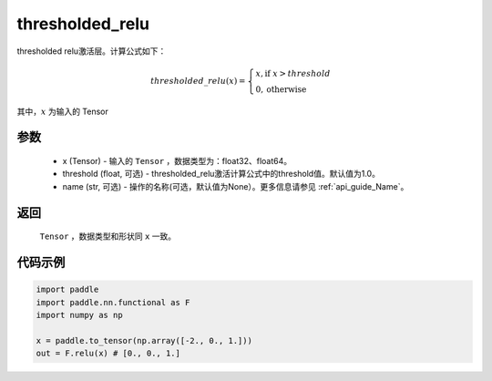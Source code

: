 .. _cn_api_nn_cn_thresholded_relu:

thresholded_relu
-------------------------------

.. py:function:: paddle.nn.functional.thresholded_relu(x, threshold=1.0, name=None)

thresholded relu激活层。计算公式如下：

.. math::

    thresholded\_relu(x) = \begin{cases}
                            x, \text{if } x > threshold \\
                            0, \text{otherwise}
                           \end{cases}

其中，:math:`x` 为输入的 Tensor


参数
::::::::::
    - x (Tensor) - 输入的 ``Tensor`` ，数据类型为：float32、float64。
    - threshold (float, 可选) - thresholded_relu激活计算公式中的threshold值。默认值为1.0。
    - name (str, 可选) - 操作的名称(可选，默认值为None）。更多信息请参见 :ref:`api_guide_Name`。

返回
::::::::::
    ``Tensor`` ，数据类型和形状同 ``x`` 一致。

代码示例
::::::::::

.. code-block:: python

    import paddle
    import paddle.nn.functional as F
    import numpy as np

    x = paddle.to_tensor(np.array([-2., 0., 1.]))
    out = F.relu(x) # [0., 0., 1.]
